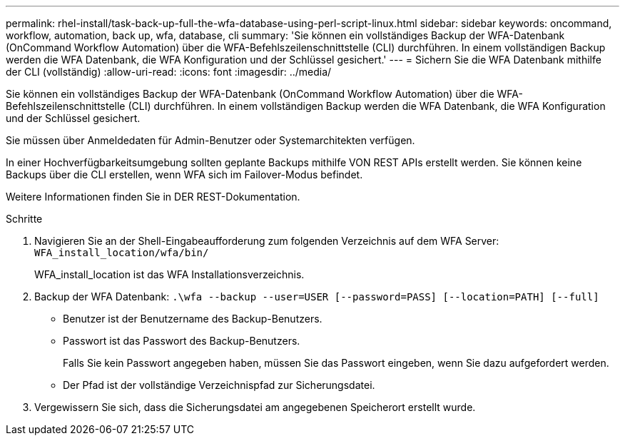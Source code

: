 ---
permalink: rhel-install/task-back-up-full-the-wfa-database-using-perl-script-linux.html 
sidebar: sidebar 
keywords: oncommand, workflow, automation, back up, wfa, database, cli 
summary: 'Sie können ein vollständiges Backup der WFA-Datenbank (OnCommand Workflow Automation) über die WFA-Befehlszeilenschnittstelle (CLI) durchführen. In einem vollständigen Backup werden die WFA Datenbank, die WFA Konfiguration und der Schlüssel gesichert.' 
---
= Sichern Sie die WFA Datenbank mithilfe der CLI (vollständig)
:allow-uri-read: 
:icons: font
:imagesdir: ../media/


[role="lead"]
Sie können ein vollständiges Backup der WFA-Datenbank (OnCommand Workflow Automation) über die WFA-Befehlszeilenschnittstelle (CLI) durchführen. In einem vollständigen Backup werden die WFA Datenbank, die WFA Konfiguration und der Schlüssel gesichert.

Sie müssen über Anmeldedaten für Admin-Benutzer oder Systemarchitekten verfügen.

In einer Hochverfügbarkeitsumgebung sollten geplante Backups mithilfe VON REST APIs erstellt werden. Sie können keine Backups über die CLI erstellen, wenn WFA sich im Failover-Modus befindet.

Weitere Informationen finden Sie in DER REST-Dokumentation.

.Schritte
. Navigieren Sie an der Shell-Eingabeaufforderung zum folgenden Verzeichnis auf dem WFA Server: `WFA_install_location/wfa/bin/`
+
WFA_install_location ist das WFA Installationsverzeichnis.

. Backup der WFA Datenbank: `.\wfa --backup --user=USER [--password=PASS] [--location=PATH] [--full]`
+
** Benutzer ist der Benutzername des Backup-Benutzers.
** Passwort ist das Passwort des Backup-Benutzers.
+
Falls Sie kein Passwort angegeben haben, müssen Sie das Passwort eingeben, wenn Sie dazu aufgefordert werden.

** Der Pfad ist der vollständige Verzeichnispfad zur Sicherungsdatei.


. Vergewissern Sie sich, dass die Sicherungsdatei am angegebenen Speicherort erstellt wurde.

